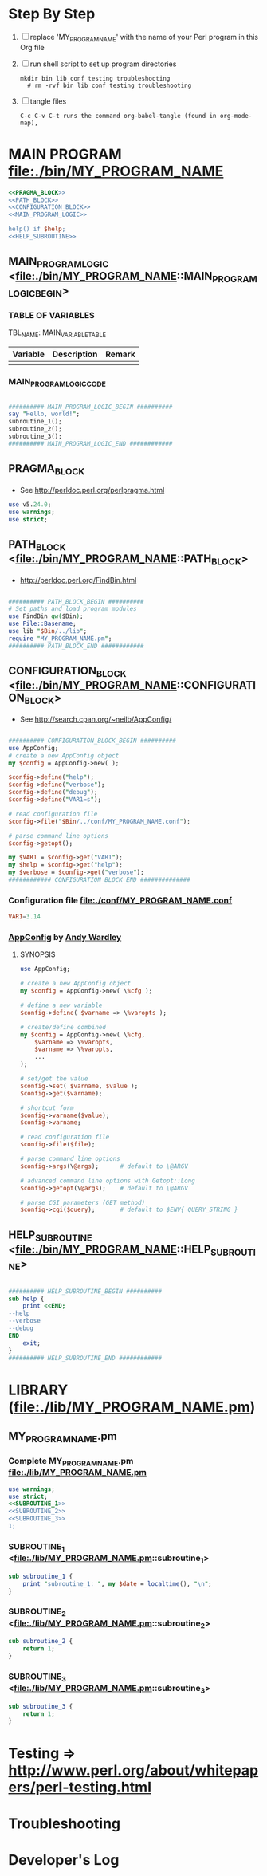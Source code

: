 * Step By Step
  1. [ ] replace 'MY_PROGRAM_NAME' with the name of your Perl program in this Org file
  2. [ ] run shell script to set up program directories
     #+BEGIN_SRC shell
     mkdir bin lib conf testing troubleshooting
       # rm -rvf bin lib conf testing troubleshooting
     #+END_SRC
  3. [ ] tangle files
     #+BEGIN_SRC example
       C-c C-v C-t runs the command org-babel-tangle (found in org-mode-map),
     #+END_SRC
* MAIN PROGRAM <file:./bin/MY_PROGRAM_NAME>
  #+BEGIN_SRC perl :tangle ./bin/MY_PROGRAM_NAME :shebang #!/usr/bin/env perl :noweb yes
    <<PRAGMA_BLOCK>>
    <<PATH_BLOCK>>
    <<CONFIGURATION_BLOCK>>
    <<MAIN_PROGRAM_LOGIC>>

    help() if $help;
    <<HELP_SUBROUTINE>>
  #+END_SRC
** MAIN_PROGRAM_LOGIC <file:./bin/MY_PROGRAM_NAME::MAIN_PROGRAM_LOGIC_BEGIN>
*** TABLE OF VARIABLES
    TBL_NAME: MAIN_VARIABLE_TABLE
    | Variable | Description | Remark |
    |----------+-------------+--------|
    |          |             |        | 
*** MAIN_PROGRAM_LOGIC_CODE
    #+NAME: MAIN_PROGRAM_LOGIC
    #+BEGIN_SRC perl

      ########## MAIN_PROGRAM_LOGIC_BEGIN ##########
      say "Hello, world!";
      subroutine_1();
      subroutine_2();
      subroutine_3();
      ########## MAIN_PROGRAM_LOGIC_END ############
   #+END_SRC
** PRAGMA_BLOCK
   + See http://perldoc.perl.org/perlpragma.html
   #+NAME: PRAGMA_BLOCK
   #+BEGIN_SRC perl
     use v5.24.0;
     use warnings;
     use strict;
   #+END_SRC
** PATH_BLOCK <file:./bin/MY_PROGRAM_NAME::PATH_BLOCK> 
   + http://perldoc.perl.org/FindBin.html
   #+NAME: PATH_BLOCK
   #+BEGIN_SRC perl

     ########## PATH_BLOCK_BEGIN ##########
     # Set paths and load program modules
     use FindBin qw($Bin);
     use File::Basename;
     use lib "$Bin/../lib";
     require "MY_PROGRAM_NAME.pm";
     ########## PATH_BLOCK_END ############
   #+END_SRC
** CONFIGURATION_BLOCK <file:./bin/MY_PROGRAM_NAME::CONFIGURATION_BLOCK> 
   + See http://search.cpan.org/~neilb/AppConfig/
   #+NAME: CONFIGURATION_BLOCK
   #+BEGIN_SRC perl

     ########## CONFIGURATION_BLOCK_BEGIN ##########
     use AppConfig;                               
     # create a new AppConfig object
     my $config = AppConfig->new( );

     $config->define("help");
     $config->define("verbose");
     $config->define("debug");
     $config->define("VAR1=s");                   

     # read configuration file                    
     $config->file("$Bin/../conf/MY_PROGRAM_NAME.conf");

     # parse command line options
     $config->getopt();

     my $VAR1 = $config->get("VAR1");
     my $help = $config->get("help");
     my $verbose = $config->get("verbose");
     ############ CONFIGURATION_BLOCK_END ##############
   #+END_SRC
*** Configuration file <file:./conf/MY_PROGRAM_NAME.conf>
    #+BEGIN_SRC conf :tangle ./conf/MY_PROGRAM_NAME.conf
      VAR1=3.14
    #+END_SRC    
*** [[http://search.cpan.org/~abw/AppConfig/][AppConfig]] by [[http://search.cpan.org/~abw/][Andy Wardley]]
**** SYNOPSIS
     #+BEGIN_SRC perl
       use AppConfig;

       # create a new AppConfig object
       my $config = AppConfig->new( \%cfg );

       # define a new variable
       $config->define( $varname => \%varopts );

       # create/define combined
       my $config = AppConfig->new( \%cfg, 
           $varname => \%varopts,
           $varname => \%varopts,
           ...
       );

       # set/get the value
       $config->set( $varname, $value );
       $config->get($varname);

       # shortcut form
       $config->varname($value);
       $config->varname;

       # read configuration file
       $config->file($file);

       # parse command line options
       $config->args(\@args);      # default to \@ARGV

       # advanced command line options with Getopt::Long
       $config->getopt(\@args);    # default to \@ARGV

       # parse CGI parameters (GET method)
       $config->cgi($query);       # default to $ENV{ QUERY_STRING }
     #+END_SRC
** HELP_SUBROUTINE <file:./bin/MY_PROGRAM_NAME::HELP_SUBROUTINE>
   #+NAME: HELP_SUBROUTINE
   #+BEGIN_SRC perl

     ########## HELP_SUBROUTINE_BEGIN ##########
     sub help {
         print <<END;
	 --help
	 --verbose
	 --debug
     END
         exit;
     }
     ########## HELP_SUBROUTINE_END ############
   #+END_SRC
* LIBRARY (file:./lib/MY_PROGRAM_NAME.pm) 
** MY_PROGRAM_NAME.pm
*** Complete MY_PROGRAM_NAME.pm <file:./lib/MY_PROGRAM_NAME.pm> 
   #+BEGIN_SRC perl :tangle ./lib/MY_PROGRAM_NAME.pm :padline no :noweb yes
     use warnings;
     use strict;
     <<SUBROUTINE_1>>
     <<SUBROUTINE_2>>
     <<SUBROUTINE_3>>
     1;
   #+END_SRC    
*** SUBROUTINE_1 <file:./lib/MY_PROGRAM_NAME.pm::subroutine_1> 
    #+name: SUBROUTINE_1
    #+BEGIN_SRC perl
      sub subroutine_1 {
          print "subroutine_1: ", my $date = localtime(), "\n";
      }
    #+END_SRC    
*** SUBROUTINE_2 <file:./lib/MY_PROGRAM_NAME.pm::subroutine_2> 
    #+name: SUBROUTINE_2
    #+BEGIN_SRC perl
      sub subroutine_2 {
          return 1;
      }
    #+END_SRC    
*** SUBROUTINE_3 <file:./lib/MY_PROGRAM_NAME.pm::subroutine_3> 
    #+name: SUBROUTINE_3
    #+BEGIN_SRC perl
      sub subroutine_3 {
          return 1;
      }
    #+END_SRC    
* Testing => http://www.perl.org/about/whitepapers/perl-testing.html
* Troubleshooting
* Developer's Log

